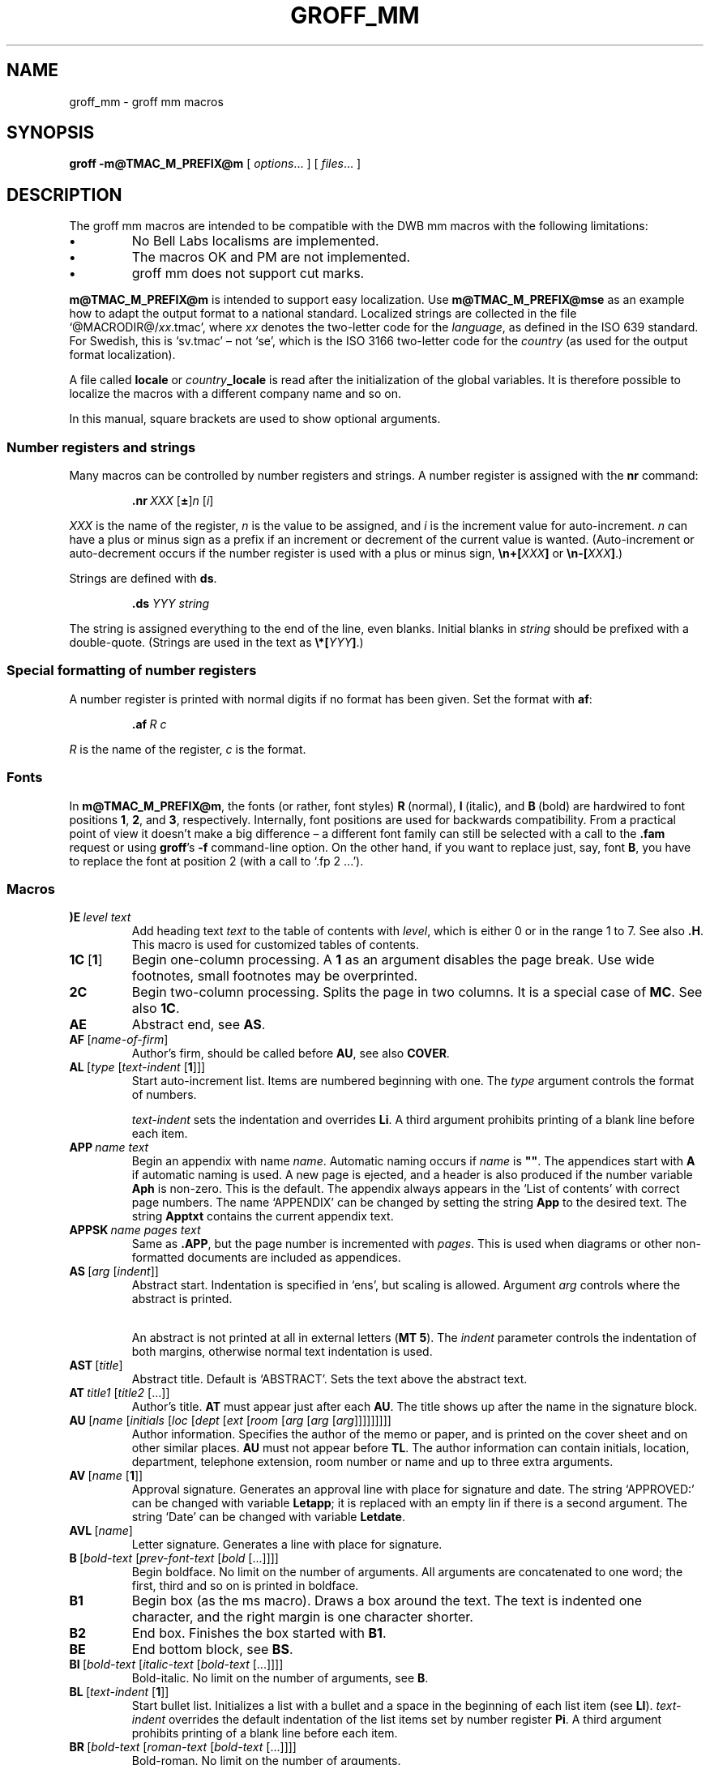 '\" t
.TH GROFF_MM @MAN7EXT@ "@MDATE@" "Groff Version @VERSION@"
.SH NAME
groff_mm \- groff mm macros
.
.
.do nr groff_C \n[.C]
.cp 0
.
.
.de co
Copyright \[co] 1989-2014 Free Software Foundation, Inc.

Permission is granted to make and distribute verbatim copies of
this manual provided the copyright notice and this permission notice
are preserved on all copies.

Permission is granted to copy and distribute modified versions of this
manual under the conditions for verbatim copying, provided that the
entire resulting derived work is distributed under the terms of a
permission notice identical to this one.

Permission is granted to copy and distribute translations of this
manual into another language, under the above conditions for modified
versions, except that this permission notice may be included in
translations approved by the Free Software Foundation instead of in
the original English.
..
.
.de au
.MT jh@axis.se
J\[:o]rgen H\[:a]gg, Lund, Sweden
.ME .
..
.
.\" --------------------------------------------------------------------
.SH SYNOPSIS
.\" --------------------------------------------------------------------
.
.B groff
.B \-m@TMAC_M_PREFIX@m
[
.IR options .\|.\|.\&
]
[
.IR files .\|.\|.\&
]
.
.
.\" --------------------------------------------------------------------
.SH DESCRIPTION
.\" --------------------------------------------------------------------
.
The groff mm macros are intended to be compatible with the DWB mm macros
with the following limitations:
.
.TP
.B \(bu
No Bell Labs localisms are implemented.
.
.TP
.B \(bu
The macros OK and PM are not implemented.
.
.TP
.B \(bu
groff mm does not support cut marks.
.
.
.LP
.B m@TMAC_M_PREFIX@m
is intended to support easy localization.
.
Use
.B m@TMAC_M_PREFIX@mse
as an example how to adapt the output format to a national standard.
.
Localized strings are collected in the file
.RI \[oq]@MACRODIR@/ xx .tmac\[cq],
where
.I xx
denotes the two-letter code for the
.IR language ,
as defined in the ISO 639 standard.
.
For Swedish, this is \[oq]sv.tmac\[cq] \[en] not \[oq]se\[cq], which
is the ISO 3166 two-letter code for the
.I country
(as used for the output format localization).
.
.
.\"########################################################################
.LP
A file called
.B locale
or
.IB country _locale
is read after the initialization of the global variables.
.
It is therefore possible to localize the macros with a different company
name and so on.
.
.
.LP
In this manual, square brackets are used to show optional arguments.
.
.
.\" --------------------------------------------------------------------
.SS "Number registers and strings"
.\" --------------------------------------------------------------------
.
Many macros can be controlled by number registers and strings.
.
A number register is assigned with the
.B nr
command:
.
.RS
.LP
.BI .nr\  "XXX \fR[\fP\fB\[+-]\fP\fR]\fPn \fR[\fPi\fR]\fP\""
.RE
.
.
.LP
.I XXX
is the name of the register,
.IR n \~is
the value to be assigned, and
.IR i \~is
the increment value for auto-increment.
.
.IR n \~can
have a plus or minus sign as a prefix if an increment
or decrement of the current value is wanted.
.
(Auto-increment or auto-decrement occurs if the number register is
used with a plus or minus sign,
.BI \[rs]n+[ XXX ]
or
.BI \[rs]n\-[ XXX ]\fR.)\fP
.
.
.LP
Strings are defined with
.BR ds .
.
.RS
.LP
\fB\&.ds\fP \fIYYY string\fP
.RE
.
.
.LP
The string is assigned everything to the end of the line,
even blanks.
.
Initial blanks in
.I string
should be prefixed with a double-quote.
.
(Strings are used in the text as
.BI \[rs]*[ YYY ]\fR.)\fP
.
.
.\" --------------------------------------------------------------------
.SS "Special formatting of number registers"
.\" --------------------------------------------------------------------
.
A number register is printed with normal digits if no format has been
given.
.
Set the format with
.BR af :
.
.RS
.LP
.BI .af\  "R c"
.RE
.
.
.LP
.IR R \~is
the name of the register,
.IR c \~is
the format.
.
.RS
.LP
.TS
tab(@);
lb lb
l l.
Form@Sequence
1@0, 1, 2, 3, .\|.\|.
001@000, 001, 002, 003, .\|.\|.
i@0, i, ii, iii, iv, .\|.\|.
I@0, I, II, III, IV, .\|.\|.
a@0, a, b, c, .\|.\|., z, aa, ab, .\|.\|.
A@0, A, B, C, .\|.\|., Z, AA, AB, .\|.\|.
.TE
.RE
.
.
.\" --------------------------------------------------------------------
.SS Fonts
.\" --------------------------------------------------------------------
.
In
.BR m@TMAC_M_PREFIX@m ,
the fonts (or rather, font styles)
.BR R \~(normal),
.BR I \~(italic),
and
.BR B \~(bold)
are hardwired to font positions
.BR 1 ,
.BR 2 ,
and\~\c
.BR 3 ,
respectively.
.
Internally, font positions are used for backwards compatibility.
.
From a practical point of view it doesn't make a big difference
\[en] a different font family can still be selected with a call to the
.B .fam
request or using
.BR groff 's
.B \-f
command-line option.
.
On the other hand, if you want to replace just, say, font
.BR B ,
you have to replace the font at position\~2 (with a call to
\[oq].fp\~2\~.\|.\|.\[cq]).
.
.
.\" --------------------------------------------------------------------
.SS Macros
.\" --------------------------------------------------------------------
.
.TP
.BI )E\  "level text"
Add heading text
.I text
to the table of contents with
.IR level ,
which is either\~0 or in the range 1 to\~7.
.
See also
.BR .H .
.
This macro is used for customized tables of contents.
.
.TP
.BR 1C\  [ 1 ]
Begin one-column processing.
.
A\~\c
.B 1
as an argument disables the page break.
.
Use wide footnotes, small footnotes may be overprinted.
.
.TP
.B 2C
Begin two-column processing.
.
Splits the page in two columns.
.
It is a special case of
.BR MC .
See also
.BR 1C .
.
.TP
.B AE
Abstract end, see
.BR AS .
.
.TP
.BI AF\ \fR[\fP name-of-firm \fR]\fP
Author's firm, should be called before
.BR AU ,
see also
.BR COVER .
.
.TP
.BI AL\  \fR[\fPtype\ \fR[\fPtext-indent\  \fR[\fP1\fR]]]\fP
Start auto-increment list.
.
Items are numbered beginning with one.
.
The
.I type
argument controls the format of numbers.
.
.RS
.IP
.TS
tab(@);
lb lb
l l.
Arg@Description
1@Arabic (the default)
A@Upper-case letters (A\(enZ)
a@Lower-case letters (a\(enz)
I@Upper-case roman
i@Lower-case roman
.TE
.RE
.
.IP
.I text-indent
sets the indentation and overrides
.BR Li .
A third argument prohibits printing of a blank line before each item.
.
.TP
.BI APP\  "name text"
Begin an appendix with name
.IR name .
.
Automatic naming occurs if
.I name
is
.BR \[dq]\[dq] .
.
The appendices start with\~\c
.B A
if automatic naming is used.
.
A new page is ejected, and a header is also produced if the number
variable
.B Aph
is non-zero.
.
This is the default.
.
The appendix always appears in the \[oq]List of contents\[cq] with
correct page numbers.
.
The name \[oq]APPENDIX\[cq] can be changed by setting the string
.B App
to the desired text.
.
The string
.B Apptxt
contains the current appendix text.
.
.TP
.BI APPSK\  "name pages text"
Same as
.BR .APP ,
but the page number is incremented with
.IR pages .
.
This is used when diagrams or other non-formatted documents are
included as appendices.
.
.TP
.BI AS\  "\fR[\fParg \fR[\fPindent\fR]]\fP"
Abstract start.
.
Indentation is specified in \[oq]ens\[cq], but scaling is allowed.
.
Argument
.I arg
controls where the abstract is printed.
.
.RS
.TS
tab(@);
lb lb
l lx.
\fBArg@Placement\fP
0@T{
Abstract is printed on page\~1 and on the cover sheet if used in the
released-paper style (\fBMT 4\fP),
otherwise it is printed on page\~1 without a cover sheet.
T}
1@Abstract is only printed on the cover sheet (\fBMT 4\fP only).
2@T{
Abstract is printed only on the cover sheet (other than \fBMT 4\fP only).
The cover sheet is printed without a need for \fBCS\fP.
T}
.TE
.RE
.
.IP
An abstract is not printed at all in external letters (\fBMT 5\fP).
.
The
.I indent
parameter controls the indentation of both margins, otherwise normal
text indentation is used.
.
.TP
.BI AST\  \fR[\fPtitle\fR]\fP
Abstract title.
.
Default is \[oq]ABSTRACT\[cq].
.
Sets the text above the abstract text.
.
.TP
.BI AT\  "title1 \fR[\fPtitle2 \fR[.\|.\|.]]\fP"
Author's title.
.
.B AT
must appear just after each
.BR AU .
.
The title shows up after the name in the signature block.
.
.TP
.BI AU\  "\fR[\fPname \fR[\fPinitials \fR[\fPloc \fR[\fPdept \fR[\fPext \fR[\fProom \fR[\fParg \fR[\fParg \fR[\fParg\fR]]]]]]]]]\fP"
Author information.
.
Specifies the author of the memo or paper, and is printed on the cover
sheet and on other similar places.
.B AU
must not appear before
.BR TL .
.
The author information can contain initials, location, department,
telephone extension, room number or name and up to three extra
arguments.
.
.TP
.BI AV\  \fR[\fPname\  \fR[\fP1\fR]]\fP
Approval signature.
.
Generates an approval line with place for signature and date.
.
The string \[oq]APPROVED:\[cq] can be changed with variable
.BR Letapp ;
it is replaced with an empty lin if there is a second argument.
.
The string \[oq]Date\[cq] can be changed with variable
.BR Letdate .
.
.TP
.BI AVL\  \fR[\fPname\fR]\fP
Letter signature.
.
Generates a line with place for signature.
.
.TP
.BI B\  "\fR[\fPbold-text \fR[\fPprev-font-text \fR[\fPbold \fR[.\|.\|.]]]]\fP"
Begin boldface.
.
No limit on the number of arguments.
.
All arguments are concatenated to one word; the first, third and so on
is printed in boldface.
.
.TP
.B B1
Begin box (as the ms macro).
.
Draws a box around the text.
.
The text is indented one character, and the right margin is one
character shorter.
.
.TP
.B B2
End box.
.
Finishes the box started with
.BR B1 .
.
.TP
.B BE
End bottom block, see
.BR BS .
.
.TP
.BI BI\  "\fR[\fPbold-text \fR[\fPitalic-text \fR[\fPbold-text \fR[.\|.\|.]]]]\fP"
Bold-italic.
.
No limit on the number of arguments,
see\~\c
.BR B .
.
.TP
.BI BL\  \fR[\fPtext-indent\  \fR[\fP1\fR]]\fP
Start bullet list.
.
Initializes a list with a bullet and a space in the beginning of each
list item (see
.BR LI ).
.
.I text-indent
overrides the default indentation of the list items set by number register
.BR Pi .
.
A third argument prohibits printing of a blank line before each item.
.
.TP
.BI BR\  "\fR[\fPbold-text \fR[\fProman-text \fR[\fPbold-text \fR[.\|.\|.]]]]\fP"
Bold-roman.
No limit on the number of arguments.
.
.TP
.B BS
Bottom block start.
.
Begins the definition of a text block which is printed at the bottom
of each page.
.
The block ends with
.BR BE .
.
.TP
.BI BVL\  "text-indent \fR[\fPmark-indent\ " \fR[\fP1\fR]]\fP
Start of broken variable-item list.
.
Broken variable-item list has no fixed mark,
it assumes that every
.B LI
has a mark instead.
.
The text always begins at the next line after the mark.
.
.I text-indent
sets the indentation to the text, and
.I mark-indent
the distance from the current indentation to the mark.
.
A third argument prohibits printing of a blank line before each item.
.
.TP
.BI COVER\  \fR[\fParg\fR]\fP
Begin a coversheet definition.
.
It is important that
.B .COVER
appears before any normal text.
.
This macro uses
.I arg
to build the filename
\[oq]@TMAC_MDIR@/\fIarg\fP.cov\[cq].
.
Therefore it is possible to create unlimited types of cover sheets.
.
\[oq]ms.cov\[cq] is supposed to look like the ms cover sheet.
.
.B .COVER
requires a
.B .COVEND
at the end of the cover definition.
.
Always use this order of the cover macros:
.
.RS
.IP
.nf
\&.COVER
\&.TL
\&.AF
\&.AU
\&.AT
\&.AS
\&.AE
\&.COVEND
.fi
.RE
.
.IP
However, only
.B .TL
and
.B .AU
are required.
.
.TP
.B COVEND
Finish the cover description and print the cover page.
.
It is defined in the cover file.
.
.TP
.B DE
Display end.
.
Ends a block of text or display that begins with
.B DS
or
.BR DF .
.
.TP
.BI DF\  "\fR[\fPformat \fR[\fPfill \fR[\fPrindent\fR]]]\fP"
Begin floating display (no nesting allowed).
.
A floating display is saved in a queue and is printed in the order entered.
.IR Format ,
.IR fill ,
and
.I rindent
are the same as in
.BR DS .
Floating displays are controlled by the two number registers
.B De
and
.BR Df .
.
.IP
.B De register
.
.RS
.IP
.TS
tab(@);
l lx.
0@T{
Nothing special, this is the default.
T}
1@T{
A page eject occurs after each printed display,
giving only one display per page and no text following it.
T}
.TE
.RE
.
.IP
.B Df register
.
.RS
.IP
.TS
tab(@);
l lx.
0@T{
Displays are printed at the end of each section (when section-page
numbering is active) or at the end of the document.
T}
1@T{
A new display is printed on the current page if there is enough space,
otherwise it is printed at the end of the document.
T}
2@T{
One display is printed at the top of each page or column
(in multi-column mode).
T}
3@T{
Print one display if there is enough space for it,
otherwise it is printed at the top of the next page or column.
T}
4@T{
Print as many displays as possible in a new page or column.
A page break occurs between each display if
.B De
is not zero.
T}
5@T{
Fill the current page with displays and the rest beginning at a new page
or column.
(This is the default.)
A page break occurs between each display
if \fBDe\fP is not zero.
T}
.TE
.RE
.
.TP
.BI DL\  \fR[\fPtext-indent\  "\fR[\fP\fB1\fP \fR[\fP\fB1\fP\fR]]]\fP"
Dash list start.
.
Begins a list where each item is printed after a dash.
.
.I text-indent
changes the default indentation of the list items set by number
register
.BR Pi .
.
A second argument prevents an empty line between each list item.
.
See
.BR LI .
.
A third argument prohibits printing of a blank line before each item.
.
.TP
.BI DS\  "\fR[\fPformat \fR[\fPfill \fR[\fPrindent\fR]]]\fP"
Static display start.
.
Begins collection of text until
.BR DE .
.
The text is printed together on the same page, unless it is longer
than the height of the page.
.
.B DS
can be nested arbitrarily.
.
.IP
.B format
.
.RS
.IP
.TS
tab(@);
l lx.
\[dq]\[dq]@No indentation.
none@No indentation.
L@No indentation.
I@T{
Indent text with the value of number register
.BR Si .
T}
C@Center each line.
CB@Center the whole display as a block.
R@Right-adjust the lines.
RB@Right-adjust the whole display as a block.
.TE
.RE
.
.IP
The values \[oq]L\[cq], \[oq]I\[cq], \[oq]C\[cq], and \[oq]CB\[cq] can
also be specified as \[oq]0\[cq], \[oq]1\[cq], \[oq]2\[cq], and
\[oq]3\[cq], respectively, for compatibility reasons.
.
.IP
.B fill
.
.RS
.IP
.TS
tab(@);
l l.
\[dq]\[dq]@Line-filling turned off.
none@Line-filling turned off.
N@Line-filling turned off.
F@Line-filling turned on.
.TE
.RE
.
.IP
\[oq]N\[cq] and \[oq]F\[cq] can also be specified as \[oq]0\[cq] and
\[oq]1\[cq], respectively.
.
.IP
By default, an empty line is printed before and after the display.
.
Setting number register
.B Ds
to\~0 prevents this.
.
.I rindent
shortens the line length by that amount.
.
.TP
.BI EC\  "\fR[\fPtitle \fR[\fPoverride \fR[\fPflag \fR[\fPrefname\fR]]]]\fP"
Equation title.
.
Sets a title for an equation.
.
The
.I override
argument changes the numbering.
.
.IP
.B flag
.
.RS
.IP
.TS
tab(@);
l lx.
none@T{
.I override
is a prefix to the number.
T}
0@T{
.I override
is a prefix to the number.
T}
1@T{
.I override
is a suffix to the number.
T}
2@T{
.I override
replaces the number.
T}
.TE
.RE
.
.IP
.B EC
uses the number register
.B Ec
as a counter.
.
It is possible to use
.B .af
to change the format of the number.
.
If number register
.B Of
is\~1, the format of title uses a dash instead of a dot after the
number.
.
.IP
The string
.B Le
controls the title of the List of Equations;
default is \[oq]LIST OF EQUATIONS\[cq].
.
The List of Equations is only printed if number register
.B Le
is\~1.
.
The default is\~0.
.
The string
.B Liec
contains the word \[oq]Equation\[cq], which is printed before the
number.
.
If
.I refname
is used,
then the equation number is saved with
.BR .SETR ,
and can be retrieved with \[oq]\fB.GETST\fP \fIrefname\fP\[cq].
.
.IP
Special handling of the title occurs if
.B EC
is used inside
.BR DS / DE ;
it is not affected by the format of
.BR DS .
.
.TP
.BI EF\  \fR[\fParg\fR]\fP
Even-page footer,
printed just above the normal page footer on even pages.
.
See
.BR PF .
.
.IP
This macro defines string
.BR EOPef .
.
.TP
.BI EH\  \fR[\fParg\fR]\fP
Even-page header,
printed just below the normal page header on even pages.
.
See
.BR PH .
.
.IP
This macro defines string
.BR TPeh .
.
.TP
.B EN
Equation end, see
.BR EQ .
.
.TP
.B EOP
End-of-page user-defined macro.
.
This macro is called instead of the normal printing of the footer.
.
The macro is executed in a separate environment,
without any trap active.
.
See
.BR TP .
.
.IP
.B Strings available to EOP
.RS
.TS
tab(@);
l l.
EOPf@argument of \fBPF\fP
EOPef@argument of \fBEF\fP
EOPof@argument of \fBOF\fP
.TE
.RE
.
.TP
.BI EPIC\  "\fR[\fP\fB\-L\fP\fR]\fP width height \fR[\fPname\fR]\fP"
Draw a box with the given
.I width
and
.IR height .
.
It also prints the text
.I name
or a default string if
.I name
is not specified.
.
This is used to include external pictures;
just give the size of the picture.
.
.B \-L
left-adjusts the picture;
the default is to center.
.
See
.BR PIC .
.
.TP
.BI EQ\  \fR[\fPlabel\fR]\fP
Equation start.
.
.BR EQ / EN
are the delimiters for equations written for
.BR @g@eqn (@MAN1EXT@).
.
.BR EQ / EN
must be inside of a
.BR DS / DE
pair, except if
.B EQ
is used to set options for
.B @g@eqn
only.
.
The
.I label
argument appears at the right margin of the equation,
centered vertically within the
.BR DS / DE
block,
unless number register
.B Eq
is\~1.
.
Then the label appears at the left margin.
.
.IP
If there are multiple
.BR EQ / EN
blocks within a single
.BR DS / DE
pair,
only the last equation label (if any) is printed.
.
.TP
.BI EX\  "\fR[\fPtitle \fR[\fPoverride \fR[\fPflag \fR[\fPrefname\fR]]]]\fP"
Exhibit title.
.
The arguments are the same as for
.BR EC .
.
.B EX
uses the number register
.B Ex
as a counter.
.
The string
.B Lx
controls the title of the List of Exhibits;
default is \[oq]LIST OF EXHIBITS\[cq].
.
The List of Exhibits is only printed if number register
.B Lx
is\~1,
which is the default.
.
The string
.B Liex
contains the word \[oq]Exhibit\[cq], which is printed before the
number.
.
If
.I refname
is used, the exhibit number is saved with
.BR .SETR ,
and can be retrieved with \[oq]\fB.GETST\fP \fIrefname\fP\[cq].
.
.IP
Special handling of the title occurs if
.B EX
is used inside
.BR DS / DE ;
it is not affected by the format of
.BR DS .
.
.TP
.BI FC\  \fR[\fPclosing\fR]\fP
Print \[oq]Yours\~very\~truly,\[cq] as a formal closing of a letter or
memorandum.
.
The argument replaces the default string.
.
The default is stored in string variable
.BR Letfc .
.
.TP
.BI FD\  \fR[\fParg\  \fR[\fP1\fR]]\fP
Footnote default format.
.
Controls the hyphenation (hyphen),
right margin justification (adjust),
and indentation of footnote text (indent).
.
It can also change the label justification (ljust).
.
.RS
.IP
.TS
tab(@);
lb lb lb lb lb
l l l l l.
arg@hyphen@adjust@indent@ljust
0@no@yes@yes@left
1@yes@yes@yes@left
2@no@no@yes@left
3@yes@no@yes@left
4@no@yes@no@left
5@yes@yes@no@left
6@no@no@no@left
7@yes@no@no@left
8@no@yes@yes@right
9@yes@yes@yes@right
10@no@no@yes@right
11@yes@no@yes@right
.TE
.RE
.
.IP
An argument greater than or equal to 11 is considered as value\~0.
.
Default for
.B m@TMAC_M_PREFIX@m
is 10.
.
.TP
.B FE
Footnote end.
.
.TP
.BI FG\  "\fR[\fPtitle \fR[\fPoverride \fR[\fPflag \fR[\fPrefname\fR]]]]\fP"
Figure title.
.
The arguments are the same as for
.BR EC .
.B FG
uses the number register
.B Fg
as a counter.
.
The string
.B Lf
controls the title of the List of Figures;
default is \[oq]LIST OF FIGURES\[cq].
.
The List of Figures is only printed if number register
.B Lf
is\~1, which is the default.
.
The string
.B Lifg
contains the word \[oq]Figure\[cq], which is printed before the
number.
.
If
.I refname
is used, then the figure number is saved with
.BR .SETR ,
and can be retrieved with \[oq]\fB.GETST\fP \fIrefname\fP\[cq].
.
.IP
Special handling of the title occurs if
.B FG
is used inside
.BR DS / DE ,
it is not affected by the format of
.BR DS .
.
.TP
.BI FS\  \fR[\fPlabel\fR]\fP
Footnote start.
.
The footnote is ended by
.BR FE .
.
By default, footnotes are automatically numbered;
the number is available in string\~\c
.BR F .
.
Just add
.B \[rs]*F
in the text.
.
By adding
.IR label ,
it is possible to have other number or names on the footnotes.
.
Footnotes in displays are now possible.
.
An empty line separates footnotes;
the height of the line is controlled by number register
.BR Fs ,
default value is\~1.
.
.TP
.BI GETHN\  "refname \fR[\fPvarname\fR]\fP"
Include the header number where the corresponding \[oq]\fBSETR\fP
\fIrefname\fP\[cq] was placed.
.
This is displayed as \[oq]X.X.X.\[cq] in pass\~1.
.
See
.BR INITR .
.
If
.I varname
is used,
.B GETHN
sets the string variable
.I varname
to the header number.
.
.TP
.BI GETPN\  "refname \fR[\fPvarname\fR]\fP"
Include the page number where the corresponding \[oq]\fBSETR\fP
\fIrefname\fP\[cq] was placed.
.
This is displayed as \[oq]9999\[cq] in pass\~1.
.
See
.BR INITR .
.
If
.I varname
is used,
.B GETPN
sets the stringvariable
.I varname
to the page number.
.
.TP
.BI GETR\  refname
Combine
.B GETHN
and
.B GETPN
with the text \[oq]chapter\[cq] and \[oq],\~page\[cq].
.
The string
.B Qrf
contains the text for the cross reference:
.
.RS
.IP
\&.ds Qrf See chapter \[rs]\[rs]*[Qrfh], page \[rs]\[rs]*[Qrfp].
.RE
.
.IP
.B Qrf
may be changed to support other languages.
.
Strings
.B Qrfh
and
.B Qrfp
are set by
.B GETR
and contain the page and header number, respectively.
.
.TP
.BI GETST\  "refname \fR[\fPvarname\fR]\fP"
Include the string saved with the second argument to
.BR .SETR .
.
This is a dummy string in pass\~1.
.
If
.I varname
is used,
.B GETST
sets it to the saved string.
.
See
.BR INITR .
.
.TP
.BI H\  "level \fR[\fPheading-text \fR[\fPheading-suffix\fR]]\fP"
Numbered section heading.
.
Section headers can have a level between 1 and 14;
level\~1 is the top level.
.
The text is given in
.IR heading-text ,
and must be surrounded by double quotes if it contains spaces.
.
.I heading-suffix
is added to the header in the text but not in the table of contents.
.
This is normally used for footnote marks and similar things.
.
Don't use
.B \[rs]*F
in
.IR heading-suffix ,
it doesn't work.
.
A manual label must be used, see
.BR FS .
.sp
A call to the paragraph macro\~\c
.B P
directly after\~\c
.B H
is ignored.
.
.BR H \~takes
care of spacing and indentation.
.
.IP
.B Page ejection before heading
.
.RS
.IP
Number register
.B Ej
controls page ejection before the heading.
.
By default, a level-one heading gets two blank lines before it;
higher levels only get one.
.
A new page is ejected before each first-level heading if number
register
.B Ej
is\~1.
.
All levels below or equal the value of
.B Ej
get a new page.
.
Default value for
.B Ej
is\~0.
.RE
.
.IP
.B Heading break level
.
.RS
.IP
A line break occurs after the heading if the heading level is less
or equal to number register
.BR Hb .
.
Default value is\~2.
.RE
.
.IP
.B Heading space level
.
.RS
.IP
A blank line is inserted after the heading if the heading level is
less or equal to number register
.BR Hs .
.
Default value is\~2.
.
.IP
Text follows the heading on the same line if the level is greater than
both
.B Hb
and
.BR Hs .
.RE
.
.IP
.B Post-heading indent
.
.RS
.IP
Indentation of the text after the heading is controlled by number
register
.BR Hi .
.
Default value is\~0.
.
.IP
.B Hi
.TS
tab(@);
l lx.
0@The text is left-justified.
1@T{
Indentation of the text follows the value of number
register
.B Pt ,
see
.BR P .
T}
2@T{
The text is lined up with the first word of the heading.
T}
.TE
.RE
.
.IP
.B Centered section headings
.
.RS
.IP
All headings whose level is equal or below number register
.B Hc
and also less than or equal to
.B Hb
or
.B Hs
are centered.
.RE
.
.IP
.B Font control of the heading
.
.RS
.IP
The font of each heading level is controlled by string
.BR HF .
.
It contains a font number or font name for each level.
.
Default value is
.
.RS
.IP
.B 2 2 2 2 2 2 2 2 2 2 2 2 2 2
.RE
.
.IP
(all headings in italic).
.
This could also be written as
.
.RS
.IP
.B I I I I I I I I I I I I I I
.RE
.
.IP
Note that some other implementations use
.B 3\~3\~2\~2\~2\~2\~2
as the default value.
.
All omitted values are presumed to have value\~1.
.RE
.
.IP
.B Point size control
.
.RS
.IP
String
.B HP
controls the point size of each heading,
in the same way as
.B HF
controls the font.
.
A value of\~0 selects the default point size.
.
Default value is
.
.RS
.IP
.B 0 0 0 0 0 0 0 0 0 0 0 0 0 0
.RE
.
.IP
Beware that only the point size changes, not the vertical size.
.
The latter can be controlled by the user-specified macros
.B HX
and/or
.BR HZ .
.RE
.
.IP
.B Heading counters
.
.RS
.IP
Fourteen number registers named
.B H1
up to
.B H14
contain the counter for each heading level.
.
The values are printed using Arabic numerals;
this can be changed with the macro
.B HM
(see below).
.
All marks are concatenated before printing.
.
To avoid this,
set number register
.B Ht
to\~1.
.
This only prints the current heading counter at each heading.
.RE
.
.IP
.B Automatic table of contents
.
.RS
.IP
All headings whose level is equal or below number register
.B Cl
are saved to be printed in the table of contents.
.
Default value is\~2.
.RE
.
.IP
.B Special control of the heading, user-defined macros
.
.RS
.IP
The following macros can be defined by the user to get a finer control
of vertical spacing, fonts, or other features.
.
Argument
.I level
is the level-argument to\~\c
.BR H ,
but\~0 for unnumbered headings (see
.BR HU ).
.
Argument
.I rlevel
is the real level;
it is set to number register
.B Hu
for unnumbered headings.
.
Argument
.I heading-text
is the text argument to
.B H
and
.BR HU .
.
.RS
.TP
.BI HX\  "level rlevel heading-text"
This macro is called just before the printing of the heading.
.
The following registers are available for
.BR HX .
.
Note that
.B HX
may alter
.BR }0 ,
.BR }2 ,
and
.BR ;3 .
.
.RS
.TP
.BR }0\  (string)
Contains the heading mark plus two spaces if
.I rlevel
is non-zero,
otherwise empty.
.
.TP
.BR ;0\  (register)
Contains the position of the text after the heading.
.
0\~means that the text should follow the heading on the same line,
1\~means that a line break should occur before the text,
and 2\~means that a blank line should separate the heading and the text.
.
.TP
.BR }2\  (string)
Contains two spaces if register
.B ;0
is\~0.
.
It is used to separate the heading from the text.
.
The string is empty if
.B ;0
is non-zero.
.
.TP
.BR ;3\  (register)
Contains the needed space in units after the heading.
.
Default is 2v.
.
Can be used to change things like numbering
.RB ( }0 ),
vertical spacing
.RB ( }2 ),
and the needed space after the heading.
.RE
.
.TP
.BI HY\  "dlevel rlevel heading-text"
This macro is called after size and font calculations and
might be used to change indentation.
.
.TP
.BI HZ\  "dlevel rlevel heading-text"
This macro is called after the printing of the heading,
just before
.B H
or
.B HU
exits.
.
Can be used to change the page header according to the section heading.
.RE
.RE
.
.TP
.BI HC\  \fR[\fPhyphenation-character\fR]\fP
Set hyphenation character.
.
Default value is \[oq]\[rs]%\[cq].
.
Resets to the default if called without argument.
.
Hyphenation can be turned off by setting number register
.B Hy
to\~0 at the beginning of the file.
.
.TP
.BI HM\  "\fR[\fParg1 \fR[\fParg2 \fR[.\|.\|.\& [\fParg14\fR]]]]\fP"
Heading mark style.
.
Controls the type of marking for printing of the heading counters.
.
Default is\~1 for all levels.
.
.IP
.B Argument
.
.TS
tab(@);
l l.
1@Arabic numerals.
0001@Arabic numerals with leading zeroes, one or more.
A@upper-case alphabetic
a@lower-case alphabetic
I@upper-case roman numerals
i@lower-case roman numerals
\[dq]\[dq]@Arabic numerals.
.TE
.
.TP
.BI HU\  heading-text
Unnumbered section header.
.
.B HU
behaves like
.B H
at the level in number register
.BR Hu .
.
See\~\c
.BR H .
.
.TP
.BI HX\  "dlevel rlevel heading-text"
User-defined heading exit.
.
Called just before printing the header.
.
See\~\c
.BR H .
.
.TP
.BI HY\  "dlevel rlevel heading-text"
User-defined heading exit.
.
Called just before printing the header.
.
See\~\c
.BR H .
.
.TP
.BI HZ\  "dlevel rlevel heading-text"
User-defined heading exit.
.
Called just after printing the header.
.
See\~\c
.BR H .
.
.TP
.BI I\  "\fR[\fPitalic-text \fR[\fPprev-font-text \fR[\fPitalic-text \fR[.\|.\|.]]]]\fP"
Italic.
.
Changes the font to italic if called without arguments.
.
With one argument it sets the word in italic.
.
With two arguments it concatenates them and sets the first
word in italic and the second in the previous font.
.
There is no limit on the number of argument;
all are concatenated.
.
.TP
.BI IA\  "\fR[\fPaddressee-name \fR[\fPtitle\fR]]\fP"
Begin specification of the addressee and addressee's address in
letter style.
.
Several names can be specified with empty
.BR IA / IE -pairs,
but only one address.
.
See
.BR LT .
.
.TP
.BI IB\  "\fR[\fPitalic-text \fR[\fPbold-text \fR[\fPitalic-text \fR[.\|.\|.]]]]\fP"
Italic-bold.
.
Even arguments are printed in italic, odd in boldface.
.
See\~\c
.BR I .
.
.TP
.B IE
End the address specification after
.BR IA .
.
.TP
.BI INITI\  "type filename \fR[\fPmacro\fR]\fP"
Initialize the new index system and set the filename to collect index
lines in with
.BR IND .
.
Argument
.I type
selects the type of index: page number, header marks or both.
.
The default is page numbers.
.
.IP
It is also possible to create a macro that is responsible
for formatting each row;
just add the name of the macro as a third argument.
.
The macro is then called with the index as argument(s).
.
.IP
.B type
.
.IP
.TS
tab(@);
l lx.
N@Page numbers
H@Header marks
B@T{
Both page numbers and header marks,
separated with a tab character.
T}
.TE
.
.TP
.BI INITR\  filename
Initialize the cross reference macros.
.
Cross references are written to stderr and are supposed to be
redirected into file \[oq]\fIfilename\fR.qrf\[cq].
.
Requires two passes with groff;
this is handled by a separate program called
.BR mmroff (@MAN1EXT@).
.
This program exists because
.BR groff (@MAN1EXT@)
by default deactivates the unsafe operations that are required by
.BR INITR .
.
The first pass looks for cross references,
and the second one includes them.
.
.B INITR
can be used several times,
but it is only the first occurrence of
.B INITR
that is active.
.
.IP
See also
.BR SETR ,
.BR GETPN ,
and
.BR GETHN .
.
.TP
.BI IND\  "arg1 \fR[\fParg2 \fR[.\|.\|.]]\fP"
Write a line in the index file selected by
.B INITI
with all arguments and the page number or header mark separated by tabs.
.
.RS
.IP
.B Examples
.
.IP
arg1\[rs]tpage number
.br
arg1\[rs]targ2\[rs]tpage number
.br
arg1\[rs]theader mark
.br
arg1\[rs]tpage number\[rs]theader mark
.RE
.
.TP
.B INDP
Print the index by running the command specified by string variable
.BR Indcmd ,
which has \[oq]sort\ \-t\[rs]t\[cq] as the default value.
.
.B INDP
reads the output from the command to form the index,
by default in two columns (this can be changed by defining
.BR TYIND ).
.
The index is printed with string variable
.B Index
as header,
default is \[oq]INDEX\[cq].
.
One-column processing is reactivated after the list.
.
.B INDP
calls the user-defined macros
.BR TXIND ,
.BR TYIND ,
and
.B TZIND
if defined.
.
.B TXIND
is called before printing the string \[oq]INDEX\[cq],
.B TYIND
is called instead of printing \[oq]INDEX\[cq], and
.B TZIND
is called after the printing and should take care of restoring to
normal operation again.
.
.TP
.B ISODATE \fR[\fP0\fR]\fP
Change the predefined date string in
.B DT
to ISO-format, this is, \[oq]YYYY-MM-DD\[cq].
.
This can also be done by adding
.B \-rIso=1
on the command line.
.
Reverts to old date format if argument is\~\c
.BR 0 .
.
.TP
.BI IR\  "\fR[\fPitalic-text \fR[\fProman-text \fR[\fPitalic-text \fR[.\|.\|.]]]]\fP"
Italic-roman.
.
Even arguments are printed in italic, odd in roman.
.
See\~\c
.BR I .
.
.TP
.BI LB\  "text-indent mark-indent pad type \fR[\fPmark \fR[\fPLI-space \fR[\fPLB-space\fR]]]\fP"
List-begin macro.
.
This is the common macro used for all lists.
.
.I text-indent
is the number of spaces to indent the text from the current indentation.
.
.IP
.I pad
and
.I mark-indent
control where to put the mark.
.
The mark is placed within the mark area, and
.I mark-indent
sets the number of spaces before this area.
.
By default it is\~0.
.
The mark area ends where the text begins.
.
The start of the text is still controlled by
.IR text-indent .
.
.IP
The mark is left-justified within the mark area if
.I pad
is\~0.
.
If
.I pad
is greater than\~0,
.I mark-indent
is ignored,
and the mark is placed
.I pad
spaces before the text.
.
This right-justifies the mark.
.
.IP
If
.I type
is\~0 the list either has a hanging indentation or,
if argument
.I mark
is given,
the string
.I mark
as a mark.
.
.IP
If
.I type
is greater than\~0 automatic numbering occurs,
using arabic numbers if
.I mark
is empty.
.
.I mark
can then be any of \[oq]1\[cq], \[oq]A\[cq], \[oq]a\[cq], \[oq]I\[cq],
or \[oq]i\[cq].
.
.IP
.I type
selects one of six possible ways to display the mark.
.
.IP
.B type
.
.RS
.IP
.br
.TS
tab(@);
l l.
1@x.
2@x)
3@(x)
4@[x]
5@<x>
6@{x}
.TE
.RE
.
.IP
Every item in the list gets
.I LI-space
number of blank lines before them.
.
Default is\~1.
.
.IP
.B LB
itself prints
.I LB-space
blank lines.
.
Default is\~0.
.
.TP
.BI LC\  \fR[\fPlist-level\fR]\fP
List-status clear.
.
Terminates all current active lists down to
.IR list-level ,
or\~0 if no argument is given.
.
This is used by\~\c
.B H
to clear any active list.
.
.TP
.B LE \fR[\fP1\fR]\fP
List end.
.
Terminates the current list.
.B LE
outputs a blank line if an argument is given.
.
.TP
.BI LI\  \fR[\fPmark\  \fR[\fP1\fR|\fP2\fR]]\fP
List item preceding every item in a list.
.
Without argument,
.B LI
prints the mark determined by the current list type.
.
By giving
.B LI
one argument, it uses that as the mark instead.
.
Two arguments to
.B LI
makes
.I mark
a prefix to the current mark.
.
There is no separating space between the prefix and the mark if the
second argument is \[oq]2\[cq] instead of \[oq]1\[cq].
.
This behaviour can also be achieved by setting number register
.B Limsp
to zero.
.
A zero length
.I mark
makes a hanging indentation instead.
.
.IP
A blank line is printed before the list item by default.
.
This behaviour can be controlled by number register
.BR Ls .
.
Pre-spacing occurs for each list level less than or equal to
.BR Ls .
.
Default value is 99.
.
There is no nesting limit.
.
.IP
The indentation can be changed through number register
.BR Li .
Default is\~6.
.
.IP
All lists begin with a list initialization macro,
.BR LB .
.
There are, however, seven predefined list types to make lists easier
to use.
.
They all call
.B LB
with different default values.
.
.RS
.IP
.TS
tab(@);
l l.
\fBAL\fP@Automatically Incremented List
\fBML\fP@Marked List
\fBVL\fP@Variable-Item List
\fBBL\fP@Bullet List
\fBDL\fP@Dash List
\fBRL\fP@Reference List
\fBBVL\fP@Broken Variable List.
.TE
.RE
.
.IP
These lists are described at other places in this manual.
.
See also
.BR LB .
.
.TP
.BI LT\  \fR[\fIarg\/\fR]\fI
Format a letter in one of four different styles depending
on the argument.
.
See also section
.BR INTERNALS .
.
.RS
.IP
.TS
tab(@);
lb lb
l lx.
Arg@Style
BL@T{
Blocked.
Date line, return address, writer's address and closing
begins at the center of the line.
.
All other lines begin at the left margin.
T}
SB@T{
Semi-blocked.
Same as blocked,
except that the first line in every paragraph is indented five spaces.
T}
FB@T{
Full-blocked.
All lines begin at the left margin.
T}
SP@T{
Simplified.
Almost the same as the full-blocked style.
Subject and the writer's identification are printed in all-capital.
T}
.TE
.RE
.
.TP
.BI LO\  "type \fR[\fParg\fR]\fP"
Specify options in letter (see
.BR .LT ).
.
This is a list of the standard options:
.
.RS
.IP
.TS
tab(@);
l lx.
CN@T{
Confidential notation.
Prints \[oq]CONFIDENTIAL\[cq] on the second line below the date line.
.
Any argument replaces \[oq]CONFIDENTIAL\[cq].
.
See also string variable
.BR LetCN .
T}
RN@T{
Reference notation.
Prints \[oq]In reference to:\[cq] and the argument two lines below the date line.
See also string variable
.BR LetRN .
T}
AT@T{
Attention.
Prints \[oq]ATTENTION:\[cq] and the argument below the inside address.
See also string variable
.BR LetAT .
T}
SA@T{
Salutation.
Prints \[cq]To Whom It May Concern:\[cq] or the argument if it was present.
The salutation is printed two lines below the inside address.
See also string variable
.BR LetSA .
T}
SJ@T{
Subject line.
Prints the argument as subject prefixed with \[oq]SUBJECT:\[cq]
two lines below the inside address,
except in letter type \[oq]SP\[cq],
where the subject is printed in all-capital without any prefix.
See also string variable
.BR LetSJ .
T}
.TE
.RE
.
.TP
.BI MC\  "column-size \fR[\fPcolumn-separation\fR]\fP"
Begin multiple columns.
.
Return to normal with
.BR 1C .
.
.B MC
creates as many columns as the current line length permits.
.
.I column-size
is the width of each column,
and
.I column-separation
is the space between two columns.
.
Default separation is
.IR column-size /15.
.
See also
.BR 1C .
.
.TP
.BI ML\  "mark \fR[\fPtext-indent\ " \fR[\fP1\fR]]\fP
Marked list start.
.
The
.I mark
argument is printed before each list item.
.
.I text-indent
sets the indent and overrides
.BR Li .
.
A third argument prohibits printing of a blank line before each item.
.
.TP
.BI MT\  "\fR[\fParg \fR[\fPaddressee\fR]]\fP"
Memorandum type.
.
The argument
.I arg
is part of a filename in \[oq]@TMAC_MDIR@/*.MT\[cq].
.
Memorandum types 0 to\~5 are supported, including type
\[oq]string\[cq] (which gets internally mapped to type\~6).
.
.I addressee
just sets a variable, used in the AT&T macros.
.
.IP
.B arg
.
.RS
.IP
.TS
tab(@);
l l.
0@Normal memorandum, no type printed.
1@Memorandum with \[oq]MEMORANDUM FOR FILE\[cq] printed.
2@Memorandum with \[oq]PROGRAMMER'S NOTES\[cq] printed.
3@Memorandum with \[oq]ENGINEER'S NOTES\[cq] printed.
4@Released paper style.
5@External letter style.
.TE
.RE
.
.IP
See also
.BR COVER / COVEND ,
a more flexible type of front page.
.
.TP
.BI MOVE\  "y-pos \fR[\fPx-pos \fR[\fPline-length\fR]]\fP"
Move to a position, setting page offset to
.IR x-pos .
.
If
.I line-length
is not given, the difference between current and new page offset is
used.
.
Use
.B PGFORM
without arguments to return to normal.
.
.TP
.BI MULB\  "cw1 space1 \fR[\fPcw2 space2 \fR[\fPcw3 \fR.\|.\|.]]\fP"
Begin a special multi-column mode.
.
All columns widths must be specified.
.
The space between the columns must be specified also.
.
The last column does not need any space definition.
.
.B MULB
starts a diversion, and
.B MULE
ends the diversion and prints the columns.
.
The unit for the width and space arguments is \[oq]n\[cq], but
.B MULB
accepts all normal unit specifications like \[oq]c\[cq] and \[oq]i\[cq].
.
.B MULB
operates in a separate environment.
.
.TP
.B MULN
Begin the next column.
.
This is the only way to switch the column.
.
.TP
.B MULE
End the multi-column mode and print the columns.
.
.TP
.BI nP\  \fR[\fPtype\fR]\fP
Print numbered paragraph with header level two.
.
See
.BR .P .
.
.TP
.B NCOL
Force printing to the next column.
.
Don't use this together with the
.B MUL*
macros, see
.BR 2C .
.
.TP
.BI NS\  \fR[\fParg\  \fR[\fP1\fR]]\fP
Print different types of notations.
.
The argument selects between the predefined type of notations.
.
If the second argument is available,
then the argument becomes the entire notation.
.
If the argument doesn't select a predefined type,
it is printed as \[oq]Copy (\fIarg\/\fP) to\[cq].
.
It is possible to add more standard notations,
see the string variables
.B Letns
and
.BR Letnsdef .
.
.RS
.IP
.TS
tab(@);
l l.
\fBArg@Notation\fP
\fInone\/\fP@Copy To
\[dq]\[dq]@Copy To
1@Copy To (with att.\&) to
2@Copy To (without att.\&) to
3@Att.
4@Atts.
5@Enc.
6@Encs.
7@Under separate cover
8@Letter to
9@Memorandum to
10@Copy (with atts.\&) to
11@Copy (without atts.\&) to
12@Abstract Only to
13@Complete Memorandum to
14@CC
.TE
.RE
.
.TP
.BI ND\  new-date
New date.
.
Overrides the current date.
.
Date is not printed if
.I new-date
is an empty string.
.
.TP
.BI OF\  \fR[\fParg\fR]\fP
Odd-page footer, a line printed just above the normal footer.
.
See
.B EF
and
.BR PF .
.
.IP
This macro defines string
.BR EOPof .
.
.TP
.BI OH\  \fR[\fParg\fR]\fP
Odd-page header, a line printed just below the normal header.
.
See
.B EH
and
.BR PH .
.
.IP
This macro defines string
.BR TPoh .
.
.TP
.B OP
Make sure that the following text is printed at the top of an
odd-numbered page.
.
Does not output an empty page if currently at the top of an odd page.
.
.TP
.BI P\  \fR[\fPtype\fR]\fP
Begin new paragraph.
.
.BR P \~without
argument produces left\-justified text,
even the first line of the paragraph.
.
This is the same as setting
.I type
to\~0.
.
If the argument is\~1,
the first line of text following\~\c
.B P
is indented by the number of spaces in number register
.BR Pi ,
by default\~5.
.
.IP
Instead of giving an argument to\~\c
.B P
it is possible to set the paragraph type in number register
.BR Pt .
.
Using 0 and\~1 is the same as adding that value to
.BR P .
.
A value of\~2 indents all paragraphs, except after headings, lists,
and displays (this value can't be used as an argument to
.B P
itself).
.
.IP
The space between two paragraphs is controlled by number register
.BR Ps ,
and is\~1 by default (one blank line).
.
.TP
.BI PGFORM\  "\fR[\fPlinelength \fR[\fPpagelength \fR[\fPpageoffset\ " \fR[\fP1\fR]]]]\fP
Set line length, page length, and/or page offset.
.
This macro can be used for special formatting,
like letter heads and other.
.
It is normally the first command in a file,
though it is not necessary.
.
.B PGFORM
can be used without arguments to reset everything after a
.B MOVE
call.
.
A line break is done unless the fourth argument is given.
.
This can be used to avoid the page number on the first page
while setting new width and length.
.
(It seems as if this macro sometimes doesn't work too well.
.
Use the command-line arguments to change
line length, page length, and page offset instead.)
.
.TP
.B PGNH
No header is printed on the next page.
.
Used to get rid of the header in letters or other special texts.
.
This macro must be used before any text to inhibit the page header
on the first page.
.
.TP
.BI "PIC \fR[\fP\-B\fR] [\fP\-L\fR] [\fP\-C\fR] [\fP\-R\fR] [\fP\-I\ " "n\fR]\fP filename \fR[\fPwidth \fR[\fPheight\fR]]\fP"
Include a PostScript file in the document.
.
The macro depends on
.BR mmroff (@MAN1EXT@)
and
.BR INITR .
.
The arguments
.BR \-L ,
.BR \-C ,
.BR \-R ,
and
.BI \-I\  n
adjust the picture or indent it.
.
With no flag the picture is adjusted to the left.
.
Adding
.B \-B
draws a box around the picture.
.
The optional
.I width
and
.I height
can also be given to resize the picture.
.
.TP
.B PE
Picture end.
.
Ends a picture for
.BR @g@pic (@MAN1EXT).
.
.TP
.BI PF\  \fR[\fParg\fR]\fP
Page footer.
.B PF
sets the line to be printed at the bottom of each page.
.
Empty by default.
.
See
.B PH
for the argument specification.
.
.IP
This macro defines string
.BR EOPf .
.
.TP
.BI PH\  \fR[\fParg\fR]\fP
Page header, a line printed at the top of each page.
.
The argument should be specified as
.
.RS
.IP
.RI \[dq]' left-part ' center-part ' right-part '\[dq]
.RE
.
.IP
where
.IR left-part ,
.IR center-part ,
and
.I right-part
are printed left-justified, centered, and right justified, respectively.
.
Within the argument to
.BR PH ,
the character \[oq]%\[cq] is changed to the current page number.
.
The default argument is
.
.RS
.IP
\[dq]''- % -''\[dq]
.RE
.
.IP
which gives the page number between two dashes.
.
.IP
This macro defines string
.BR TPh .
.
.TP
.B PS
Picture start (from pic).
.
Begins a picture for
.BR @g@pic (@MAN1EXT@).
.
.TP
.B PX
Page header user-defined exit.
.
This macro is called just after the printing of the page header in
.I no-space
mode.
.
.TP
.B R
Roman.
.
Return to roman font, see also\~\c
.BR I .
.
.TP
.BI RB\  "\fR[\fProman-text \fR[\fPbold-text \fR[\fProman-text \fR[.\|.\|.]]]]\fP"
Roman-bold.
.
Even arguments are printed in roman, odd in boldface.
.
See\~\c
.BR I .
.
.TP
.BI RD\  "\fR[\fPprompt \fR[\fPdiversion \fR[\fPstring\fR]]]\fP"
Read from standard input to diversion and/or string.
.
The text is saved in a diversion named
.IR diversion .
.
Recall the text by writing the name of the diversion after a dot
on an empty line.
.
A string is also defined if
.I string
is given.
.
.I Diversion
and/or
.I prompt
can be empty (\[dq]\[dq]).
.
.TP
.B RF
Reference end.
.
Ends a reference definition and returns to normal processing.
.
See
.BR RS .
.
.TP
.BI RI\  "\fR[\fProman-text \fR[\fPitalic-text \fR[\fProman-text \fR[.\|.\|.]]]]\fP"
Print even arguments in roman, odd in italic.
.
See\~\c
.BR I .
.
.TP
.BI RL\  \fR[\fPtext-indent \fR[\fP1\fR]]\fP
Reference list start.
.
Begins a list where each item is preceded with an automatically
incremented number between square brackets.
.
.I text-indent
changes the default indentation.
.
.TP
.BI RP\  "\fR[\fParg1 \fR[\fParg2\fR]]\fP"
Produce reference page.
.
This macro can be used if a reference page is wanted somewhere in the
document.
.
It is not needed if
.B TC
is used to produce a table of contents.
.
The reference page is then printed automatically.
.
.IP
The reference counter is not reset if
.I arg1
is\~1.
.
.IP
.I arg2
tells
.B RP
whether to eject a page or not.
.
.IP
.B arg2
.
.RS
.IP
.TS
tab(@);
l lx.
0@The reference page is printed on a separate page.
1@Do not eject page after the list.
2@Do not eject page before the list.
3@Do not eject page before and after the list.
.TE
.RE
.
.IP
The reference items are separated by a blank line.
.
Setting number register
.B Ls
to\~0 suppresses the line.
.
.IP
The string
.B Rp
contains the reference page title and is set to \[oq]REFERENCES\[cq]
by default.
.
The number register
.B Rpe
holds the default value for the second argument of
.BR RP ;
it is initially set to\~0.
.
.TP
.BI RS\  \fR[\fPstring-name\fR]\fP
Begin an automatically numbered reference definition.
.
Put the string
.B \[rs]*(Rf
where the reference mark should be and write the reference between
.BR RS / RF
at next new line after the reference mark.
.
The reference number is stored in number register
.BR :R .
.
If
.I string-name
is given, a string with that name is defined and contains the current
reference mark.
.
The string can be referenced as
.BI \[rs]*[ string-name ]
later in the text.
.
.TP
.BI S\  "\fR[\fPsize \fR[\fPspacing\fR]]\fP"
Set point size and vertical spacing.
.
If any argument is equal to \[oq]P\[cq], the previous value is used.
.
A \[oq]C\[cq] means current value, and \[oq]D\[cq] the default value.
.
If \[oq]+\[cq] or \[oq]\-\[cq] is used before the value,
the current value is incremented or decremented, respectively.
.
.TP
.BI SA\  \fR[\fParg\fR]\fP
Set right-margin justification.
.
Justification is turned on by default.
.
No argument or value \[oq]0\[cq] turns off justification,
and \[oq]1\[cq] turns on justification.
.
.TP
.BI SETR\  "refname \fR[\fPstring\fR]\fP"
Remember the current header and page number as
.IR refname .
.
Saves
.I string
if
.I string
is defined.
.
.I string
is retrieved with
.BR .GETST .
.
See
.BR INITR .
.
.TP
.BI SG\  \fR[\fParg\  \fR[\fP1\fR]]\fP
Signature line.
.
Prints the authors name(s) after the formal closing.
.
The argument is appended to the reference data, printed at either the
first or last author.
.
The reference data is the location, department, and initials specified
with
.BR .AU .
.
It is printed at the first author if the second argument is given,
otherwise at the last.
.
No reference data is printed if the author(s) is specified through
.BR .WA / .WE .
.
See section
.BR INTERNALS .
.
.TP
.BI SK\  \fR[\fPpages\fR]\fP
Skip pages.
.
If
.I pages
is\~0 or omitted, a skip to the next page occurs unless it is already
at the top of a page.
.
Otherwise it skips
.I pages
pages.
.
.TP
.BI SM\  "string1 \fR[\fPstring2 \fR[\fPstring3\fR]]\fP"
Make a string smaller.
.
If
.I string2
is given,
.I string1
is made smaller and
.I string2
stays at normal size,
concatenated with
.IR string1 .
.
With three arguments, everything is concatenated, but only
.I string2
is made smaller.
.
.TP
.BI SP\  \fR[\fPlines\fR]\fP
Space vertically.
.
.I lines
can have any scaling factor, like \[oq]3i\[cq] or \[oq]8v\[cq].
.
Several
.B SP
calls in a line only produces the maximum number of lines, not the sum.
.
.B SP
is ignored also until the first text line in a page.
.
Add
.B \[rs]&
before a call to
.B SP
to avoid this.
.
.TP
.B TAB
Reset tabs to every\ 5n.
.
Normally used to reset any previous tab positions.
.
.TP
.BI TB\  "\fR[\fPtitle \fR[\fPoverride \fR[\fPflag \fR[\fPrefname\fR]]]]\fP"
Table title.
.
The arguments are the same as for
.BR EC .
.
.B TB
uses the number register
.B Tb
as a counter.
.
The string
.B Lt
controls the title of the List of Tables;
default value is \[oq]LIST OF TABLES\[cq].
.
The List of Tables is only printed if number register
.B Lt
is\~1, which is the default.
.
The string
.B Litb
contains the word \[oq]TABLE\[cq], which is printed before the number.
.
.IP
Special handling of the title occurs if
.B TB
is used inside
.BR DS / DE ,
it is not affected by the format of
.BR DS .
.
.TP
.BI TC\  "\fR[\fPslevel \fR[\fPspacing \fR[\fPtlevel \fR[\fPtab \fR[\fPh1 \fR[\fPh2 \fR[\fPh3 \fR[\fPh4 \fR[\fPh5\fR]]]]]]]]]\fP"
Table of contents.
.
This macro is normally used as the last line of the document.
.
It generates a table of contents with headings up to the level
controlled by number register
.BR Cl .
.
Note that
.B Cl
controls the saving of headings, it has nothing to do with
.BR TC .
.
Headings with a level less than or equal to
.I slevel
get
.I spacing
number of lines before them.
.
Headings with a level less than or equal to
.I tlevel
have their page numbers right\-justified with dots or spaces separating
the text and the page number.
.
Spaces are used if
.I tab
is greater than zero, dots otherwise.
.
Other headings have the page number directly at the end of the heading
text
.RI ( ragged-right ).
.
.IP
The rest of the arguments is printed, centered, before the table of
contents.
.
.IP
The user-defined macros
.B TX
and
.B TY
are used if
.B TC
is called with at most four arguments.
.
.B TX
is called before the printing of the string \[oq]CONTENTS\[cq],
and
.B TY
is called instead of printing \[oq]CONTENTS\[cq].
.
.IP
Equivalent macros can be defined for list of figures, tables, equations
and exhibits by defining
.BI TX xx
or
.BI TY xx\fR,\fP
where
.I xx
is \[oq]Fg\[cq], \[oq]TB\[cq], \[oq]EC\[cq], or \[oq]EX\[cq],
respectively.
.
.IP
String
.B Ci
can be set to control the indentations for each heading-level.
.
It must be scaled, like
.
.RS
.IP
\&.ds Ci .25i .5i .75i 1i 1i
.RE
.
.IP
By default, the indentation is controlled by the maximum length of
headings in each level.
.
.IP
The string variables
.BR Lifg ,
.BR Litb ,
.BR Liex ,
.BR Liec ,
and
.B Licon
contain \[oq]Figure\[cq], \[oq]TABLE\[cq], \[oq]Exhibit\[cq],
\[oq]Equation\[cq], and \[oq]CONTENTS\[cq], respectively.
.
These can be redefined to other languages.
.
.TP
.B TE
Table end.
.
See
.BR TS .
.
.TP
.B TH \fR[\fPN\fR]\fP
Table header.
.
See
.BR TS .
.
.B TH
ends the header of the table.
.
This header is printed again if a page break occurs.
.
Argument \[oq]N\[cq] isn't implemented yet.
.
.TP
.BI TL\  "\fR[\fPcharging-case-number \fR[\fPfiling-case-number\fR]]\fP"
Begin title of memorandum.
.
All text up to the next
.B AU
is included in the title.
.
.I charging-case-number
and
.I filing-case-number
are saved for use in the front page processing.
.
.TP
.BI TM\  "\fR[\fPnum1 \fR[\fPnum2 \fR[.\|.\|.]]]\fP"
Technical memorandum numbers used in
.BR .MT .
.
An unlimited number of arguments may be given.
.
.TP
.B TP
Top-of-page user-defined macro.
.
This macro is called instead of the normal page header.
.
It is possible to get complete control over the header.
.
Note that the header and the footer are printed in a separate environment.
.
Line length is preserved, though.
.
See
.BR EOP .
.
.IP
.B strings available to TP
.RS
.TS
tab(@);
l l.
TPh@argument of \fBPH\fP
TPeh@argument of \fBEH\fP
TPoh@argument of \fBOH\fP
.TE
.RE
.
.TP
.B TS \fR[\fPH\fR]\fP
Table start.
.
This is the start of a table specification to
.BR @g@tbl (@MAN1EXT@).
.
.B TS
ends with
.BR TE .
.
Argument \[oq]H\[cq] tells
.B m@TMAC_M_PREFIX@m
that the table has a header.
.
See
.BR TH .
.
.TP
.B TX
User-defined table of contents exit.
.
This macro is called just before
.B TC
prints the word \[oq]CONTENTS\[cq].
.
See
.BR TC .
.
.TP
.B TY
User-defined table of contents exit.
.
This macro is called instead of printing \[oq]CONTENTS\[cq].
.
See
.BR TC .
.
.TP
.BI VERBON\  "\fR[\fPflag \fR[\fPpoint-size \fR[\fPfont\fR]]]\fP"
Begin verbatim output using Courier font.
.
Usually for printing programs.
.
All characters have equal width.
.
The point size can be changed with the second argument.
.
By specifying a third argument it is possible to use another font
instead of Courier.
.
.I flag
controls several special features.
.
Its value is the sum of all wanted features.
.
.RS
.IP
.TS
tab(@);
lb lb
l lx.
Arg@Description
1@T{
Disable the escape character (\[rs]).
This is normally turned on during verbose output.
T}
2@Add an empty line before the verbose text.
4@Add an empty line after the verbose text.
8@T{
Print the verbose text with numbered lines.
This adds four digit-sized spaces in the beginning of each line.
Finer control is available with the string variable
.BR Verbnm .
It contains all arguments to the
.BR troff (@MAN1EXT@)
command
.BR .nm ,
normally \[oq]1\[cq].
T}
16@T{
Indent the verbose text by \[oq]5n\[cq].
.
This is controlled by the number-variable
.B Verbin
(in units).
T}
.TE
.RE
.
.TP
.B VERBOFF
End verbatim output.
.
.TP
.BI VL\  "text-indent \fR[\fPmark-indent\ " \fR[\fP1\fR]]\fP
Variable-item list.
.
It has no fixed mark, it assumes that every
.B LI
has a mark instead.
.
.I text-indent
sets the indent to the text, and
.I mark-indent
the distance from the current indentation to the mark.
.
A third argument prohibits printing of a blank line before each item.
.
.TP
.BI "VM \fR[\fP\-T\fR] [\fP" "top \fR[\fPbottom\fR]]\fP"
Vertical margin.
.
Increase the top and bottom margin by
.I top
and
.IR bottom ,
respectively.
.
If option
.B \-T
is specified, set those margins to
.I top
and
.IR bottom .
.
If no argument is given, reset the margin to zero, or to the default
(\[oq]7v 5v\[cq]) if
.B \-T
is used.
.
It is highly recommended that macros
.B TP
and/or
.B EOP
are defined if using
.B \-T
and setting top and/or bottom margin to less than the default.
.
.TP
.BI WA\  "\fR[\fPwriter-name \fR[\fPtitle\fR]]\fP"
Begin specification of the writer and writer's address.
.
Several names can be specified with empty
.BR WA / WE
pairs, but only one address.
.
.TP
.B WE
End the address specification after
.BR .WA .
.
.TP
.BI WC\  "\fR[\fPformat1\fR] [\fPformat2\fR] [.\|.\|.]\fP"
Footnote and display width control.
.
.RS
.TS
tab(@);
l lx.
N@T{
Set default mode which is equal to using the options
.BR \-WF ,
.BR \-FF ,
.BR \-WD ,
and
.BR FB .
T}
WF@T{
Wide footnotes, wide also in two-column mode.
T}
-WF@Normal footnote width, follow column mode.
FF@T{
All footnotes gets the same width as the first footnote encountered.
T}
-FF@T{
Normal footnotes, width follows \fBWF\fP and \fB-WF\fP.
T}
WD@T{
Wide displays, wide also in two-column mode.
T}
-WD@T{
Normal display width, follow column mode.
T}
FB@T{
Floating displays generates a line break when printed on the current
page.
T}
-FB@T{
Floating displays does not generate line break.
T}
.TE
.RE
.
.
.\" --------------------------------------------------------------------
.SS "Strings used in m@TMAC_M_PREFIX@m"
.\" --------------------------------------------------------------------
.
.TP
.B App
A string containing the word \[oq]APPENDIX\[cq].
.
.TP
.B Apptxt
The current appendix text.
.
.TP
.B EM
Em dash string
.
.TP
.B H1txt
Updated by
.B .H
and
.B .HU
to the current heading text.
.
Also updated in table of contents & friends.
.
.TP
.B HF
Font list for headings, \[oq]2 2 2 2 2 2 2\[cq] by default.
.
Non-numeric font names may also be used.
.
.TP
.B HP
Point size list for headings.
.
By default, this is \[cq]0 0 0 0 0 0 0\[cq] which is the same as \[oq]10
10 10 10 10 10 10\[cq].
.
.TP
.B Index
Contains the string \[oq]INDEX\[cq].
.
.TP
.B Indcmd
Contains the index command.
.
Default value is \[oq]sort\ \-t\[rs]t\[cq].
.
.TP
.B Lifg
String containing \[oq]Figure\[cq].
.
.TP
.B Litb
String containing \[oq]TABLE\[cq].
.
.TP
.B Liex
String containing \[oq]Exhibit\[cq].
.
.TP
.B Liec
String containing \[oq]Equation\[cq].
.
.TP
.B Licon
String containing \[oq]CONTENTS\[cq].
.
.TP
.B Lf
Contains the string \[oq]LIST OF FIGURES\[cq].
.
.TP
.B Lt
Contains the string \[oq]LIST OF TABLES\[cq].
.
.TP
.B Lx
Contains the string \[oq]LIST OF EXHIBITS\[cq].
.
.TP
.B Le
Contains the string \[oq]LIST OF EQUATIONS\[cq].
.
.TP
.B Letfc
Contains the string \[oq]Yours very truly,\[cq],
used in
.BR .FC .
.
.TP
.B Letapp
Contains the string \[oq]APPROVED:\[cq],
used in
.BR .AV .
.
.TP
.B Letdate
Contains the string \[oq]Date\[cq],
used in
.BR .AV .
.
.TP
.B LetCN
Contains the string \[oq]CONFIDENTIAL\[cq],
used in
.BR ".LO CN" .
.
.TP
.B LetSA
Contains the string \[oq]To Whom It May Concern:\[cq],
used in
.BR ".LO SA" .
.
.TP
.B LetAT
Contains the string \[oq]ATTENTION:\[cq],
used in
.BR ".LO AT" .
.
.TP
.B LetSJ
Contains the string \[oq]SUBJECT:\[cq],
used in
.BR ".LO SJ" .
.
.TP
.B LetRN
Contains the string \[oq]In reference to:\[cq],
used in
.BR ".LO RN" .
.
.TP
.B Letns
is an array containing the different strings used in
.BR .NS .
.
It is really a number of string variables prefixed with
.BR Letns! .
.
If the argument doesn't exist, it is included between
.B ()
with
.B Letns!copy
as a prefix and
.B Letns!to
as a suffix.
.
Observe the space after \[oq]Copy\[cq] and before \[oq]to\[cq].
.
.RS
.IP
.TS
tab(@);
lb lb
l l.
Name@Value
Letns!0@Copy to
Letns!1@Copy (with att.\&) to
Letns!2@Copy (without att.\&) to
Letns!3@Att.
Letns!4@Atts.
Letns!5@Enc.
Letns!6@Encs.
Letns!7@Under separate cover
Letns!8@Letter to
Letns!9@Memorandum to
Letns!10@Copy (with atts.\&) to
Letns!11@Copy (without atts.\&) to
Letns!12@Abstract Only to
Letns!13@Complete Memorandum to
Letns!14@CC
Letns!copy@Copy \fI(with trailing space)\fP
Letns!to@ to \fI(note leading space)\fP
.TE
.RE
.
.TP
.B Letnsdef
Define the standard notation used when no argument is given to
.BR .NS .
.
Default is\~0.
.
.TP
.B "MO1 \(en MO12"
Strings containing the month names \[oq]January\[cq] through
\[oq]December\[cq].
.
.TP
.B Qrf
String containing \[oq]See chapter \[rs]\[rs]*[Qrfh], page
\[rs]\[rs]n[Qrfp].\[cq].
.
.TP
.B Rp
Contains the string \[oq]REFERENCES\[cq].
.
.TP
.B Tcst
Contains the current status of the table of contents and list of
figures, etc.
.
Empty outside of
.BR .TC .
.
Useful in user-defined macros like
.BR .TP .
.
.RS
.IP
.TS
tab(@);
lb lb
l l.
Value@Meaning
co@Table of contents
fg@List of figures
tb@List of tables
ec@List of equations
ex@List of exhibits
ap@Appendix
.TE
.RE
.
.TP
.B Tm
Contains the string \[oq]\[rs](tm\[cq], the trade mark symbol.
.
.TP
.B Verbnm
Argument to
.B .nm
in the
.B .VERBON
command.
.
Default is\~1.
.
.
.\" --------------------------------------------------------------------
.SS "Number variables used in m@TMAC_M_PREFIX@m"
.\" --------------------------------------------------------------------
.
.TP
.B Aph
Print an appendix page for every new appendix  if this number variable
is non-zero.
.
No output occurs if
.B Aph
is zero, but there is always an appendix entry in the \[oq]List of
contents\[cq].
.
.TP
.B Cl
Contents level (in the range 0 to 14).
.
The contents is saved if a heading level is lower than or equal to the
value of
.BR Cl .
.
Default is\~2.
.
.TP
.B Cp
Eject page between list of table, list of figure, etc., if the value of
.B Cp
is zero.
.
Default is\~0.
.
.TP
.B D
Debug flag.
.
Values greater than zero produce debug information of increasing
verbosity.
.
A value of\~1 gives information about the progress of formatting.
.
Default is\~0.
.
.TP
.B De
If set to\~1, eject after floating display is output.
.
Default is\~0.
.
.TP
.B Dsp
If defined, it controls the space output before and after static
displays.
.
Otherwise the value of
.B Lsp
is used.
.
.TP
.B Df
Control floating keep output.
.
This is a number in the range 0 to 5, with a default value of\~5.
.
See
.BR .DF .
.
.TP
.B Ds
If set to\~1, use the amount of space stored in register
.B Lsp
before and after display.
.
Default is\~1.
.
.TP
.B Ej
If set to\~1, eject page before each first-level heading.
.
Default is\~0.
.
.TP
.B Eq
Equation labels are left-adjusted if set to\~0 and right-adjusted if
set to\~1.
.
Default is\~0.
.
.TP
.B Fs
Footnote spacing.
.
Default is\~1.
.
.TP
.B "H1 \(en H7"
Heading counters
.
.TP
.B H1dot
Append a dot after the level-one heading number if value is greater
than zero.
.
Default is\~1.
.
.TP
.B H1h
A copy of number register
.BR H1 ,
but it is incremented just before the page break.
.
Useful in user-defined header macros.
.
.TP
.B Hb
Heading break level.
.
A number in the range 0 to 14, with a default value of\~2.
.
See\~\c
.BR .H .
.
.TP
.B Hc
Heading centering level.
.
A number in the range 0 to 14, with a default value value of\~0.
.
See\~\c
.BR .H .
.
.TP
.B Hi
Heading temporary indent.
.
A number in the range 0 to 2, with a default value of\~1.
.
.RS
.IP
.TS
tab(@);
l lx.
0@no indentation, left margin
1@T{
indent to the right, similar to
.RB \[oq] ".P 1" \[cq]
T}
2@T{
indent to line up with text part of preceding heading
T}
.TE
.RE
.
.TP
.B Hps
Heading pre-space level.
.
If the heading level is less than or equal to
.BR Hps ,
two lines precede the section heading instead of one.
.
Default is first level only.
.
The real amount of lines is controlled by the variables
.B Hps1
and
.BR Hps2 .
.
.TP
.B Hps1
Number of lines preceding
.B .H
if the heading level is greater than
.BR Hps .
.
Value is in units, default is 0.5.
.
.TP
.B Hps2
Number of lines preceding
.B .H
if the heading level is less than or equal to
.BR Hps .
.
Value is in units, default is\~1.
.
.TP
.B Hs
Heading space level.
.
A number in the range 0 to 14, with a default value of\~2.
.
See\~\c
.BR .H .
.
.TP
.B Hss
Number of lines following
.B .H
if the heading level is less than or equal to
.BR Hs .
.
Value is in units, default is\~1.
.
.TP
.B Ht
Heading numbering type.
.
.RS
.IP
.TS
tab(@);
l l.
0@multiple levels (1.1.1, 1.1.2, etc.)
1@single level
.TE
.RE
.IP
Default is\~0.
.
.TP
.B Hu
Unnumbered heading level.
.
Default is\~2.
.
.TP
.B Hy
Hyphenation status of text body.
.
.RS
.IP
.TS
7tab(@);
l l.
0@no hyphenation
1@hyphenation on, set to value\~14
.TE
.RE
.
.IP
Default is\~0.
.
.TP
.B Iso
Set this variable to\~1 on the command line to get an ISO-formatted
date string (\fB\-rIso=1\fP).
.
Useless inside of a document.
.
.TP
.B L
Page length, only for command-line settings.
.
.TP
.B Letwam
Maximum lines in return-address, used in
.BR .WA / .WE .
.
Default is\~14.
.
.TP
.BR Lf ,\  Lt ,\  Lx ,\  Le
Enable (1) or disable (0) the printing of List of figures,
.
List of tables, List of exhibits and List of equations, respectively.
.
Default values are Lf=1, Lt=1, Lx=1, and Le=0.
.
.TP
.B Li
List indentation, used by
.BR .AL .
.
Default is\~6.
.
.TP
.B Limsp
A flag controlling the insertion of space between prefix and mark in
automatic lists
.RB ( .AL ).
.
.RS
.IP
.TS
tab(@);
l l.
0@no space
1@emit space
.TE
.RE
.
.TP
.B Ls
List space threshold.
.
If current list level is greater than
.B Ls
no spacing occurs around lists.
.
Default is\~99.
.
.TP
.B Lsp
The vertical space used by an empty line.
.
The default is 0.5v in troff mode and 1v in nroff mode.
.
.TP
.B N
Page numbering style.
.
.RS
.IP
.TS
tab(@);
l lx.
0@normal header for all pages.
1@T{
header replaces footer on first page, header is empty.
T}
2@page header is removed on the first page.
3@\[oq]section-page\[cq] numbering style enabled.
4@page header is removed on the first page.
5@T{
\[oq]section-page\[cq] and \[oq]section-figure\[cq] numbering style enabled.
T}
.TE
.RE
.
.IP
Default is\~0.
.
See also the number registers
.B Sectf
and
.BR Sectp .
.
.TP
.B Np
A flag to control whether paragraphs are numbered.
.
.RS
.IP
.TS
tab(@);
l l.
0@not numbered
1@numbered in first-level headings.
.TE
.RE
.
.IP
Default is\~0.
.
.TP
.B O
Page offset, only for command-line settings.
.
.TP
.B Of
Format of figure, table, exhibit, and equation titles.
.
.RS
.IP
.TS
tab(@);
l l.
0@\[dq]. \[dq]
1@\[dq] - \[dq]
.TE
.RE
.
.IP
Default is\~0.
.
.TP
.B P
Current page-number, normally the same as \[oq]%\[cq] unless
\[oq]section-page\[cq] numbering style is enabled.
.
.TP
.B Pi
Paragraph indentation.
.
Default is\~5.
.
.TP
.B Pgps
A flag to control whether header and footer point size should follow
the current settings or just change when the header and footer are
defined.
.
.RS
.IP
.TS
tab(@);
l lx.
0@T{
Point size only changes to the current setting when
.BR .PH ,
.BR .PF ,
.BR .OH ,
.BR .EH ,
.BR .OF ,
or
.B .OE
is executed.
T}
1@T{
Point size changes after every
.BR .S .
This is the default.
T}
.TE
.RE
.
.TP
.B Ps
Paragraph spacing.
Default is\~1.
.
.TP
.B Pt
Paragraph type.
.
.RS
.IP
.TS
tab(@);
l lx.
0@left-justified
1@indented paragraphs
2@T{
indented paragraphs except after
.BR .H ,
.BR .DE ,
or
.BR .LE .
T}
.TE
.RE
.
.IP
Default is\~0.
.
.TP
.B Rpe
Set default value for second argument of
.BR .RP .
.
Default is\~0.
.
.TP
.B Sectf
A flag controlling \[oq]section-figures\[cq] numbering style.
.
A non-zero value enables this.
.
See also register\~\c
.BR N .
.
.TP
.B Sectp
A flag controlling \[cq]section-page\[cq] numbering style.
.
A non-zero value enables this.
.
See also register\~\c
.BR N .
.
.TP
.B Si
Display indentation.
.
Default is\~5.
.
.TP
.B Verbin
Indentation for
.BR .VERBON .
.
Default is 5n.
.
.TP
.B W
Line length, only for command-line settings.
.
.TP
.B .mgm
Always\~1.
.
.
.\" --------------------------------------------------------------------
.SH INTERNALS
.\" --------------------------------------------------------------------
.
The letter macros are using different submacros depending on the
letter type.
.
The name of the submacro has the letter type as suffix.
.
It is therefore possible to define other letter types, either in the
national macro-file, or as local additions.
.
.B .LT
sets the number variables
.B Pt
and
.B Pi
to 0 and\~5, respectively.
.
The following strings and macros must be defined for a new letter type.
.
.TP
.BI let@init_ type
This macro is called directly by
.BR .LT .
.
It is supposed to initialize variables and other stuff.
.
.TP
.BI let@head_ type
This macro prints the letter head,
and is called instead of the normal page header.
.
It is supposed to remove the alias
.BR let@header ,
otherwise it is called for all pages.
.
.TP
.BI let@sg_ "type name title n flag \fR[\fParg1 \fR[\fParg2 \fR[.\|.\|.]]]\fP"
.B .SG
is calling this macro only for letters;
memorandums have its own processing.
.
.I name
and
.I title
are specified through
.BR .WA / .WB .
.
.IR n \~is
the counter, 1-max, and
.I flag
is true for the last name.
.
Any other argument to
.B .SG
is appended.
.
.TP
.BI let@fc_ "type closing"
This macro is called by
.BR .FC ,
and has the formal closing as the argument.
.
.
.LP
.B .LO
is implemented as a general option-macro.
.
It demands that a string named
.BI Let type
is defined, where
.I type
is the letter type.
.
.B .LO
then assigns the argument to the string variable
.BI let*lo- type\fR.\fP
.
.
.\" --------------------------------------------------------------------
.\".SH BUGS
.\" --------------------------------------------------------------------
.
.
.\" --------------------------------------------------------------------
.SH FILES
.\" --------------------------------------------------------------------
.
.TP
.B @MACRODIR@/@TMAC_M_PREFIX@m.tmac
.TP
.B @TMAC_MDIR@/*.cov
.TP
.B @TMAC_MDIR@/*.MT
.TP
.B @TMAC_MDIR@/locale
.
.
.na
.\" --------------------------------------------------------------------
.SH "SEE ALSO"
.\" --------------------------------------------------------------------
.
.BR groff (@MAN1EXT@),
.BR @g@troff (@MAN1EXT@),
.BR @g@tbl (@MAN1EXT@),
.BR @g@pic (@MAN1EXT@),
.BR @g@eqn (@MAN1EXT@)
.br
.BR groff_mmse (@MAN7EXT@)
.
.
.\" --------------------------------------------------------------------
.SH COPYING
.\" --------------------------------------------------------------------
.co
.\" --------------------------------------------------------------------
.SH AUTHOR
.\" --------------------------------------------------------------------
.au
.
.
.cp \n[groff_C]
.
.
.\" Local Variables:
.\" mode: nroff
.\" coding: latin-1
.\" End:
.\" vim:set filetype=groff:
